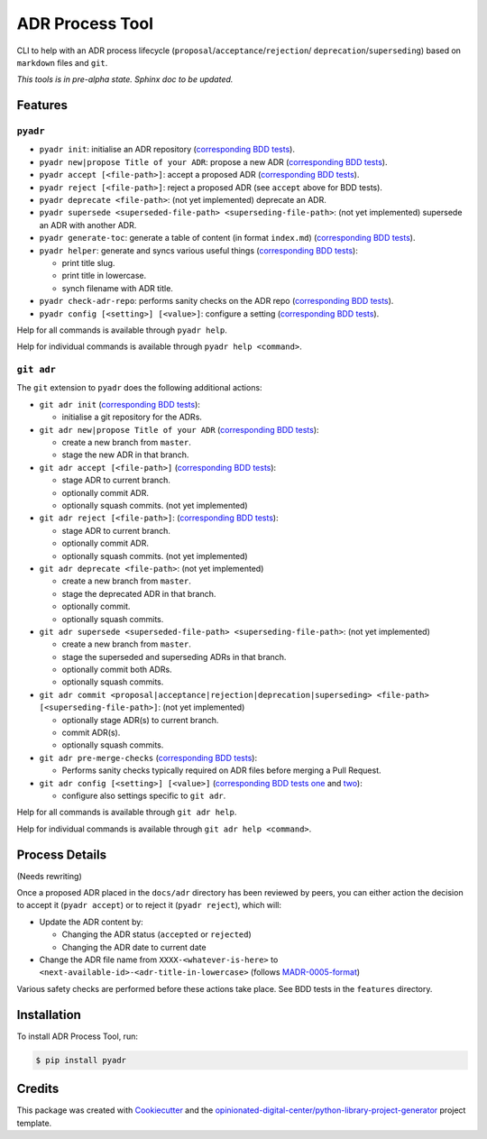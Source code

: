 ================
ADR Process Tool
================

.. image:: https://github.com/opinionated-digital-center/pyadr/workflows/Test%20and%20make%20release/badge.svg
    :target: https://github.com/opinionated-digital-center/pyadr/actions

.. image:: https://github.com/opinionated-digital-center/pyadr/workflows/Publish%20Python%20package%20to%20Pypi/badge.svg
    :target: https://github.com/opinionated-digital-center/pyadr/actions

.. image:: https://img.shields.io/pypi/v/pyadr.svg
    :target: https://pypi.org/project/pyadr/

.. image:: https://img.shields.io/pypi/status/pyadr.svg
    :target: https://pypi.org/project/pyadr/

.. image:: https://img.shields.io/pypi/pyversions/pyadr.svg
    :target: https://pypi.org/project/pyadr/

.. image:: https://img.shields.io/pypi/l/pyadr.svg
    :target: https://pypi.org/project/pyadr/


CLI to help with an ADR process lifecycle (``proposal``/``acceptance``/``rejection``/
``deprecation``/``superseding``) based on ``markdown`` files and ``git``.

*This tools is in pre-alpha state. Sphinx doc to be updated.*

Features
--------

``pyadr``
+++++++++

* ``pyadr init``: initialise an ADR repository
  (`corresponding BDD tests <features/pyadr/init_adr_repo.feature>`_).
* ``pyadr new|propose Title of your ADR``: propose a new ADR
  (`corresponding BDD tests <features/pyadr/new_adr.feature>`_).
* ``pyadr accept [<file-path>]``: accept a proposed ADR
  (`corresponding BDD tests <features/pyadr/accept_or_reject_proposed_adr.feature>`_).
* ``pyadr reject [<file-path>]``: reject a proposed ADR (see ``accept`` above for BDD
  tests).
* ``pyadr deprecate <file-path>``: (not yet implemented) deprecate an ADR.
* ``pyadr supersede <superseded-file-path> <superseding-file-path>``: (not yet implemented) supersede an ADR with another ADR.
* ``pyadr generate-toc``: generate a table of content (in format ``index.md``)
  (`corresponding BDD tests <features/pyadr/generate_toc.feature>`_).
* ``pyadr helper``: generate and syncs various useful things
  (`corresponding BDD tests <features/pyadr/helper.feature>`_):

  * print title slug.
  * print title in lowercase.
  * synch filename with ADR title.

* ``pyadr check-adr-repo``: performs sanity checks on the ADR repo
  (`corresponding BDD tests <features/pyadr/check-adr-repo.feature>`_).
* ``pyadr config [<setting>] [<value>]``: configure a setting
  (`corresponding BDD tests <features/pyadr/config.feature>`_).

Help for all commands is available through ``pyadr help``.

Help for individual commands is available through ``pyadr help <command>``.

``git adr``
+++++++++++

The ``git`` extension to ``pyadr`` does the following additional actions:

* ``git adr init``
  (`corresponding BDD tests <features/git_adr/init_adr_repo.feature>`_):

  * initialise a git repository for the ADRs.

* ``git adr new|propose Title of your ADR``
  (`corresponding BDD tests <features/git_adr/new_adr.feature>`_):

  * create a new branch from ``master``.
  * stage the new ADR in that branch.

* ``git adr accept [<file-path>]``
  (`corresponding BDD tests <features/git_adr/accept_or_reject_proposed_adr.feature>`_):

  * stage ADR to current branch.
  * optionally commit ADR.
  * optionally squash commits. (not yet implemented)

* ``git adr reject [<file-path>]``:
  (`corresponding BDD tests <features/git_adr/accept_or_reject_proposed_adr.feature>`_):

  * stage ADR to current branch.
  * optionally commit ADR.
  * optionally squash commits. (not yet implemented)

* ``git adr deprecate <file-path>``: (not yet implemented)

  * create a new branch from ``master``.
  * stage the deprecated ADR in that branch.
  * optionally commit.
  * optionally squash commits.

* ``git adr supersede <superseded-file-path> <superseding-file-path>``: (not yet implemented)

  * create a new branch from ``master``.
  * stage the superseded and superseding ADRs in that branch.
  * optionally commit both ADRs.
  * optionally squash commits.

* ``git adr commit <proposal|acceptance|rejection|deprecation|superseding> <file-path> [<superseding-file-path>]``: (not yet implemented)

  * optionally stage ADR(s) to current branch.
  * commit ADR(s).
  * optionally squash commits.

* ``git adr pre-merge-checks``
  (`corresponding BDD tests <features.git/pre-merge-checks.feature>`_):

  * Performs sanity checks typically required on ADR files before merging a
    Pull Request.

* ``git adr config [<setting>] [<value>]``
  (`corresponding BDD tests one <features.git/config_shared_with_pyadr.feature>`_ and
  `two <features.git/config.feature>`_):

  * configure also settings specific to ``git adr``.

Help for all commands is available through ``git adr help``.

Help for individual commands is available through ``git adr help <command>``.

Process Details
---------------

(Needs rewriting)

Once a proposed ADR placed in the ``docs/adr`` directory has been reviewed by peers, you can either action the decision
to accept it (``pyadr accept``) or to reject it (``pyadr reject``), which will:

* Update the ADR content by:

  * Changing the ADR status (``accepted`` or ``rejected``)
  * Changing the ADR date to current date

* Change the ADR file name from ``XXXX-<whatever-is-here>`` to
  ``<next-available-id>-<adr-title-in-lowercase>`` (follows
  `MADR-0005-format <https://github.com/adr/madr/blob/2.1.2/docs/adr/0005-use-dashes-in-filenames.md>`_)

Various safety checks are performed before these actions take place. See BDD tests
in the ``features`` directory.

Installation
------------

To install ADR Process Tool, run:

.. code-block:: console

    $ pip install pyadr

Credits
-------

This package was created with Cookiecutter_ and the
`opinionated-digital-center/python-library-project-generator`_ project template.

.. _Cookiecutter: https://github.com/audreyr/cookiecutter
.. _`opinionated-digital-center/python-library-project-generator`: https://github.com/opinionated-digital-center/python-library-project-generator
